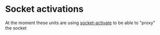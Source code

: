 * Socket activations

At the moment these units are using [[https://github.com/cherti/socket-activate][socket-activate]] to be able to "proxy" the socket
